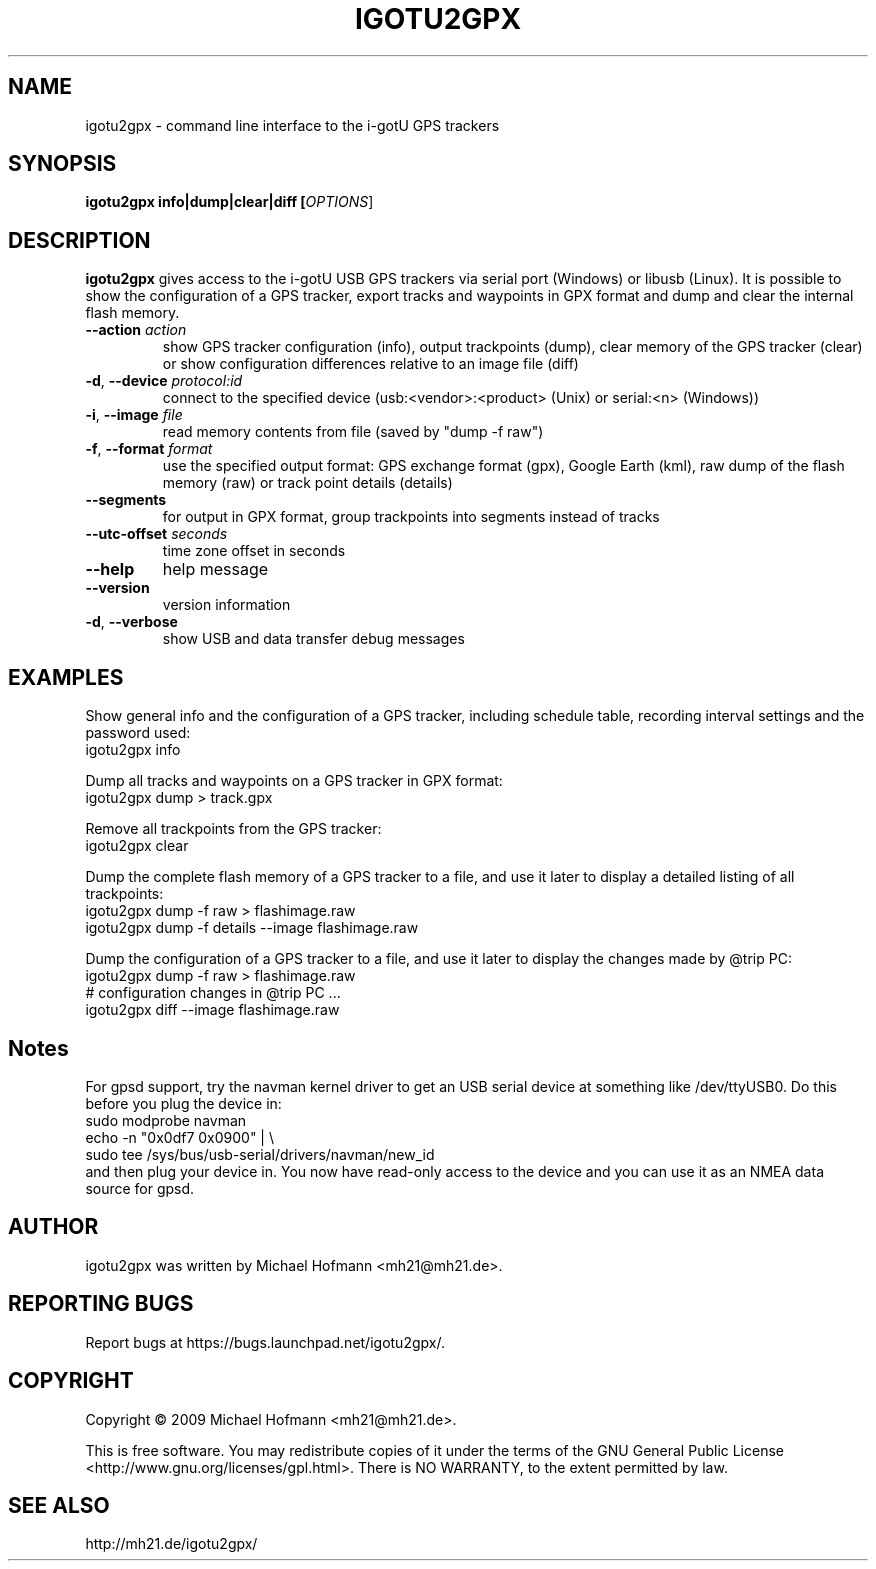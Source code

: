.\" First parameter, NAME, should be all caps
.\" Second parameter, SECTION, should be 1-8, maybe w/ subsection
.\" other parameters are allowed: see man(7), man(1)
.TH IGOTU2GPX 1 "March 24, 2009"
.\" Please adjust this date whenever revising the manpage.
.\"
.\" Some roff macros, for reference:
.\" .nh        disable hyphenation
.\" .hy        enable hyphenation
.\" .ad l      left justify
.\" .ad b      justify to both left and right margins
.\" .nf        disable filling
.\" .fi        enable filling
.\" .br        insert line break
.\" .sp <n>    insert n+1 empty lines
.\" for manpage-specific macros, see man(7)

.SH NAME
.PP
igotu2gpx \- command line interface to the i-gotU GPS trackers

.SH SYNOPSIS
.PP
.B igotu2gpx info|dump|clear|diff [\fIOPTIONS\fR]

.SH DESCRIPTION
.\" TeX users may be more comfortable with the \fB<whatever>\fP and
.\" \fI<whatever>\fP escape sequences to invoke bold face and italics,
.\" respectively.
.PP
\fBigotu2gpx\fP gives access to the i-gotU USB GPS trackers via serial port
(Windows) or libusb (Linux). It is possible to show the configuration of a GPS
tracker, export tracks and waypoints in GPX format and dump and clear the
internal flash memory.
.TP
\fB\-\-action\fR \fIaction\fR
show GPS tracker configuration (info), output trackpoints (dump),
clear memory of the GPS tracker (clear) or show configuration differences
relative to an image file (diff)
.TP
\fB\-d\fR, \fB\-\-device\fR \fIprotocol:id\fR
connect to the specified device (usb:<vendor>:<product> (Unix) or serial:<n>
(Windows))
.TP
\fB\-i\fR, \fB\-\-image\fR \fIfile\fR
read memory contents from file (saved by "dump \-f raw")
.TP
\fB\-f\fR, \fB\-\-format\fR \fIformat\fR
use the specified output format: GPS exchange format (gpx), Google Earth (kml),
raw dump of the flash memory (raw) or track point details (details)
.TP
\fB\-\-segments\fR
for output in GPX format, group trackpoints into segments instead of tracks
.TP
\fB\-\-utc\-offset\fR \fIseconds\fR
time zone offset in seconds
.TP
\fB\-\-help\fR
help message
.TP
\fB\-\-version\fR
version information
.TP
\fB\-d\fR, \fB\-\-verbose\fR
show USB and data transfer debug messages

.SH EXAMPLES
.PP
Show general info and the configuration of a GPS tracker, including schedule
table, recording interval settings and the password used:
.nf
    igotu2gpx info
.fi
.PP
Dump all tracks and waypoints on a GPS tracker in GPX format:
.nf
    igotu2gpx dump > track.gpx
.fi
.PP
Remove all trackpoints from the GPS tracker:
.nf
    igotu2gpx clear
.fi
.PP
Dump the complete flash memory of a GPS tracker to a file, and use it later
to display a detailed listing of all trackpoints:
.nf
    igotu2gpx dump -f raw > flashimage.raw
    igotu2gpx dump -f details --image flashimage.raw
.fi
.PP
Dump the configuration of a GPS tracker to a file, and use it later
to display the changes made by @trip PC:
.nf
    igotu2gpx dump -f raw > flashimage.raw
    # configuration changes in @trip PC ...
    igotu2gpx diff --image flashimage.raw
.fi

.SH Notes
.PP
For gpsd support, try the navman kernel driver to get an USB serial device at
something like /dev/ttyUSB0. Do this before you plug the device in:
.nf
    sudo modprobe navman
    echo -n "0x0df7 0x0900" | \\
        sudo tee /sys/bus/usb-serial/drivers/navman/new_id
.fi
and then plug your device in. You now have read-only access to the device and
you can use it as an NMEA data source for gpsd.

.SH AUTHOR
.PP
igotu2gpx was written by Michael Hofmann <mh21@mh21.de>.

.SH "REPORTING BUGS"
.PP
Report bugs at https://bugs.launchpad.net/igotu2gpx/.

.SH COPYRIGHT
.PP
Copyright \(co 2009 Michael Hofmann <mh21@mh21.de>.
.PP
This is free software. You may redistribute copies of it under the terms of the
GNU General Public License <http://www.gnu.org/licenses/gpl.html>.
There is NO WARRANTY, to the extent permitted by law.
.SH SEE ALSO
http://mh21.de/igotu2gpx/

